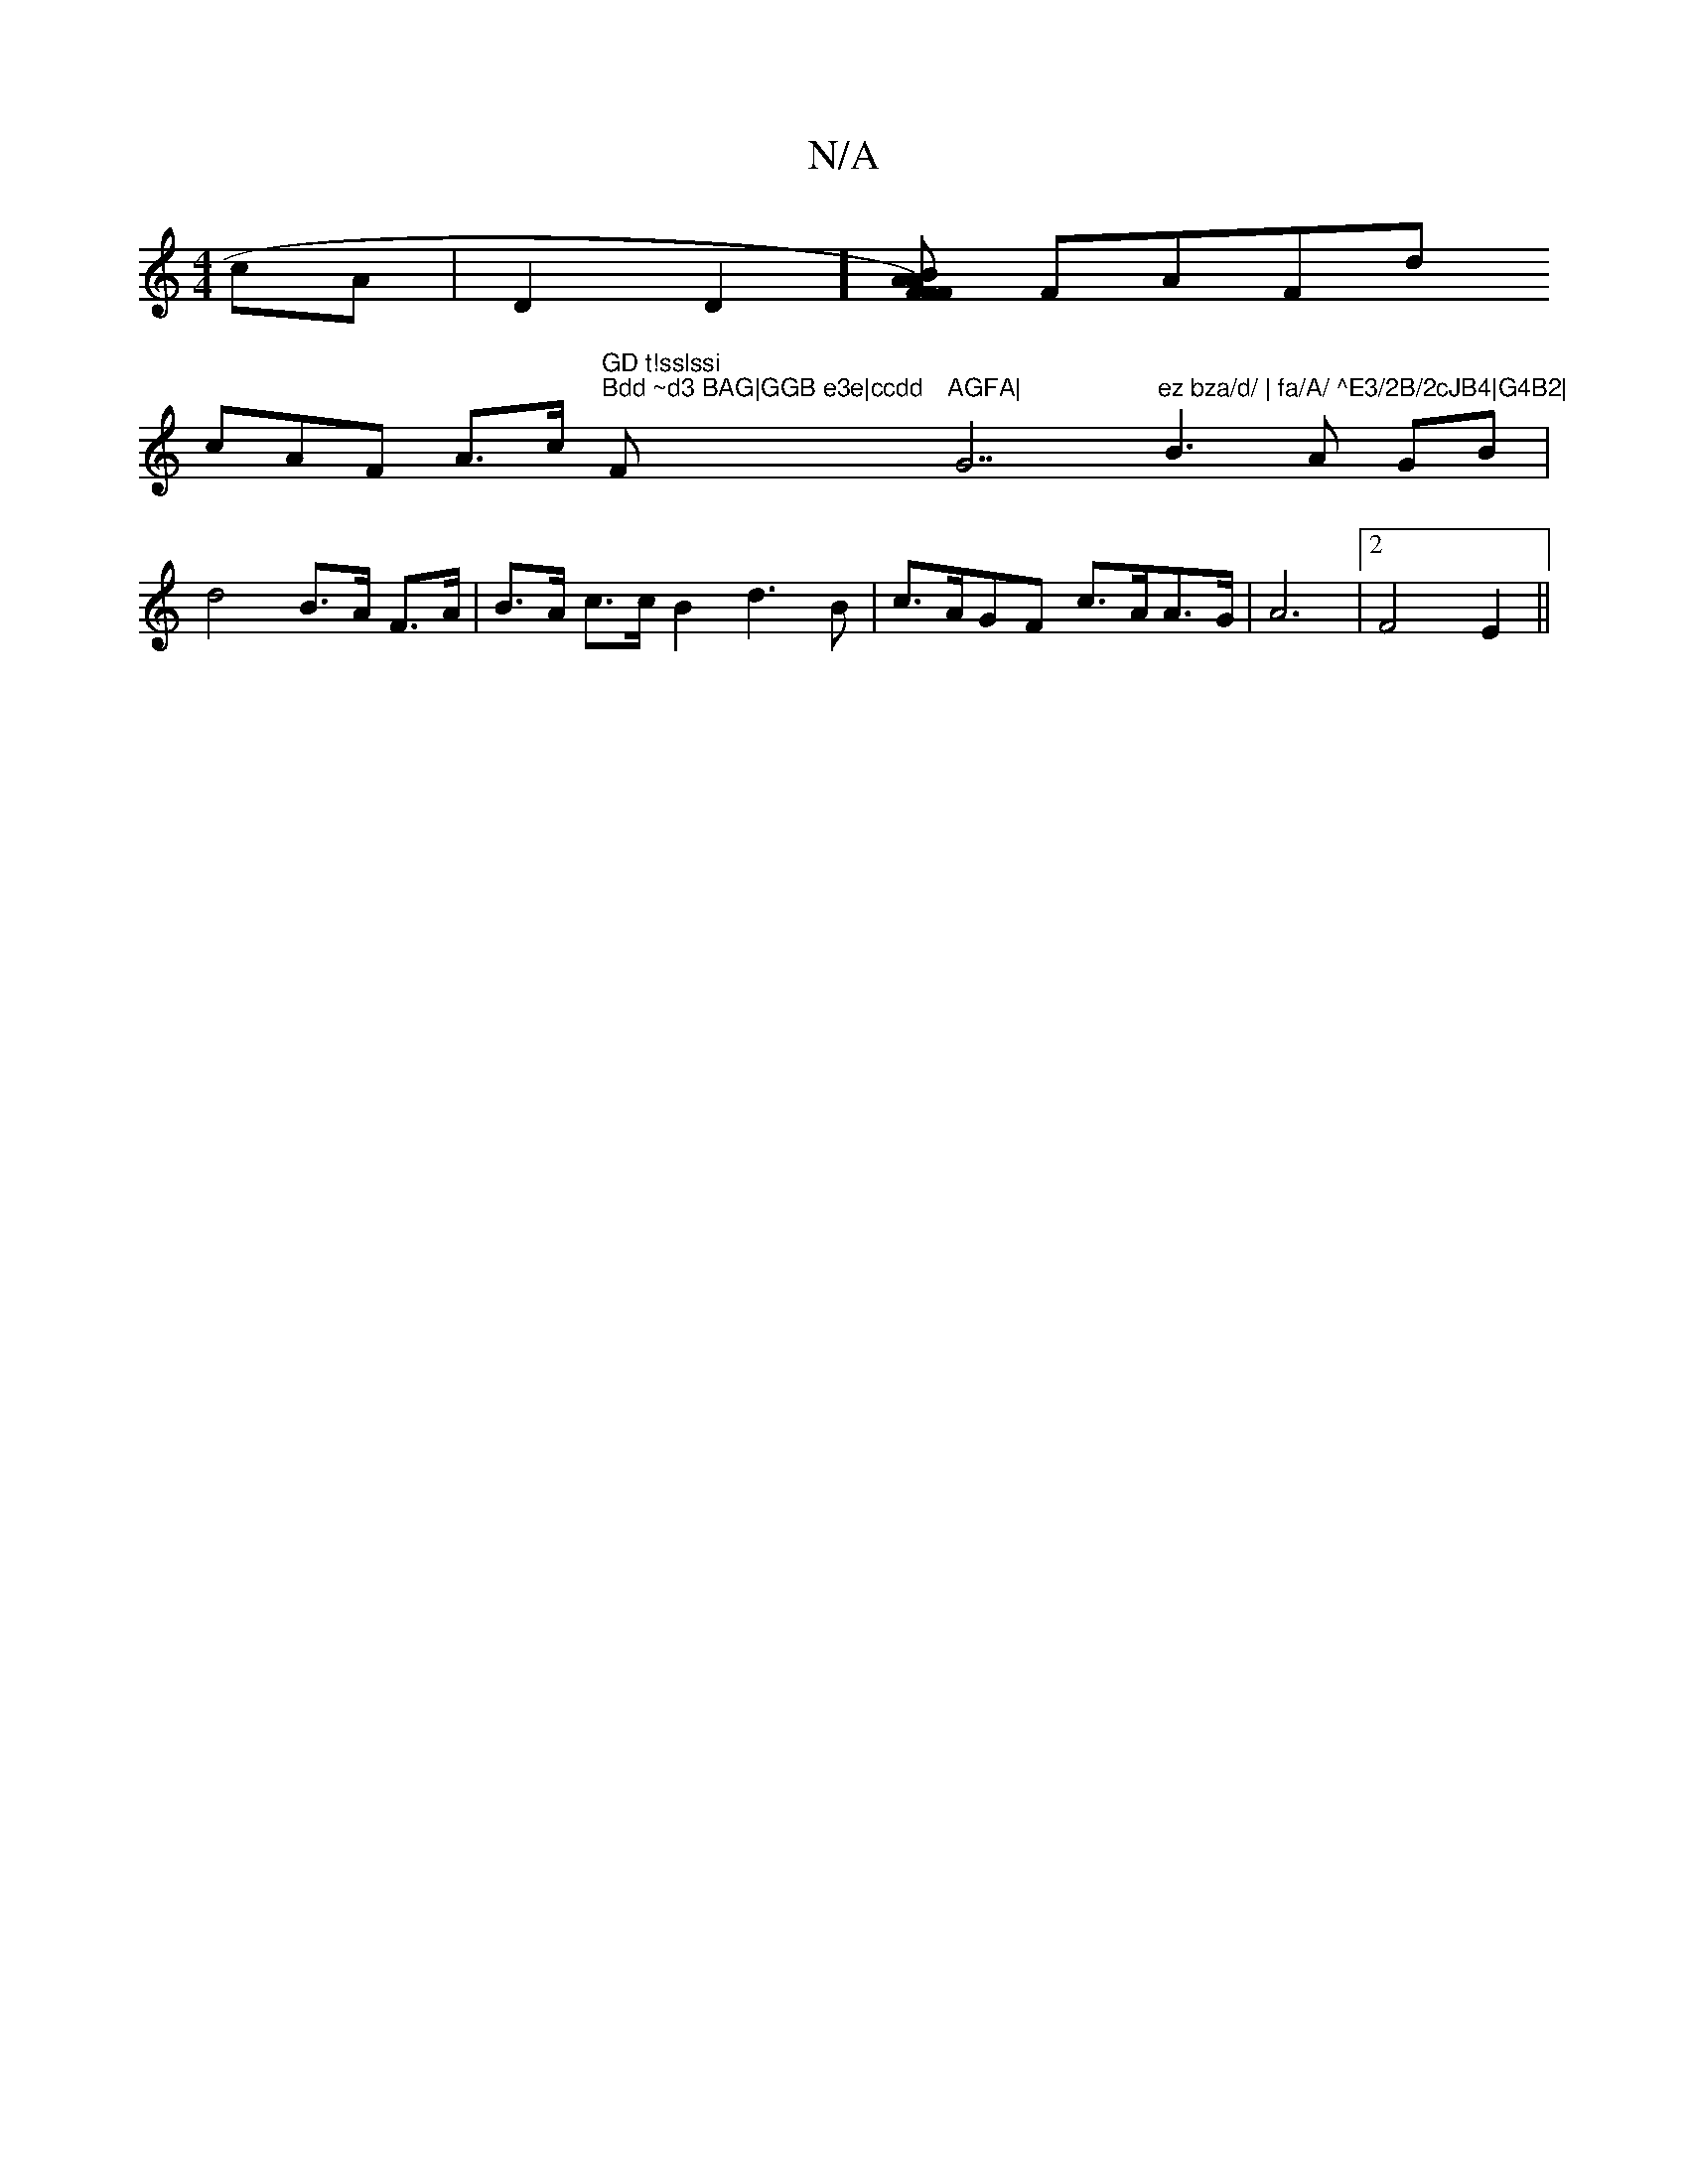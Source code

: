 X:1
T:N/A
M:4/4
R:N/A
K:Cmajor
 cA |
D2 D2] [F>AB>F A>F)|
FAFd !cAF A>c"GD t!sslssi" "Bdd ~d3 BAG|GGB e3e|ccdd "F"AGFA|"G7"ez bza/d/ | fa/A/ ^E3/2B/2cJB4|G4B2|
B3A GB | d4- B>A F>A| B>A c>c B2 d3B|
c>AGF c>AA>G | A6 | [2F4E2 ||

d'